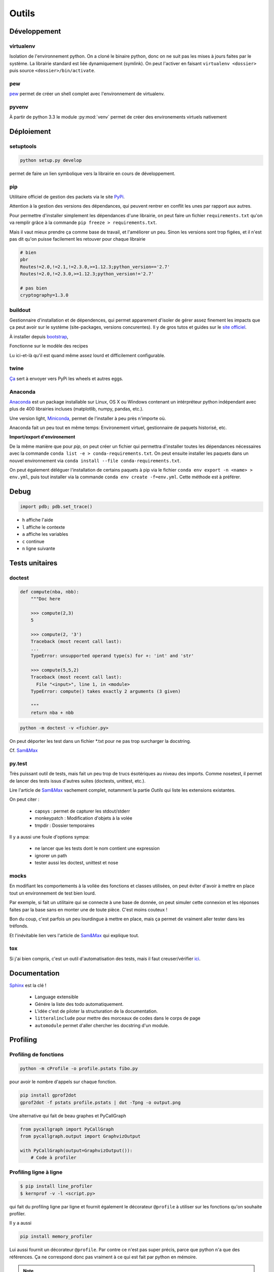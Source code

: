 Outils
======

Développement
-------------

virtualenv
^^^^^^^^^^

Isolation de l'environnement python. On a cloné le binaire python, donc on ne
suit pas les mises à jours faites par le système. La librairie standard est
liée dynamiquement (symlink). On peut l'activer en faisant
``virtualenv <dossier>`` puis source ``<dossier>/bin/activate``.

pew
^^^

`pew <https://github.com/berdario/pew>`_ permet de créer un shell complet avec
l'environnement de virtualenv.

pyvenv
^^^^^^

À partir de python 3.3 le module :py:mod:`venv` permet de créer des environements
virtuels nativement

Déploiement
-----------

setuptools
^^^^^^^^^^

.. code-block:: shell

    python setup.py develop

permet de faire un lien symbolique vers la librairie en cours de développement.

.. _my pip:

pip
^^^

Utilitaire officiel de gestion des packets via le site PyPi_.

Attention à la gestion des versions des dépendances, qui peuvent rentrer en
conflit les unes par rapport aux autres.

.. _Pypi: https://pypi.python.org/pypi

Pour permettre d'installer simplement les dépendances d'une librairie, on peut
faire un fichier ``requirements.txt`` qu'on va remplir grâce à la commande
``pip freeze > requirements.txt``.

Mais il vaut mieux prendre ça comme base de travail, et l'améliorer un peu.
Sinon les versions sont trop figées, et il n'est pas dit qu'on puisse facilement
les retouver pour chaque librairie

.. code-block:: text

    # bien
    pbr
    Routes!=2.0,!=2.1,!=2.3.0,>=1.12.3;python_version=='2.7'
    Routes!=2.0,!=2.3.0,>=1.12.3;python_version!='2.7'

    # pas bien
    cryptography=1.3.0

buildout
^^^^^^^^

Gestionnaire d'installation et de dépendences, qui permet apparement d'isoler
de gérer assez finement les impacts que ça peut avoir sur le système
(site-packages, versions concurentes). Il y de gros tutos et guides
sur le `site officiel <http://www.buildout.org/en/latest/>`_.

À installer depuis `bootstrap <http://downloads.buildout.org/2/bootstrap.py>`_,

Fonctionne sur le modèle des recipes

.. todo:: à compléter

Lu ici-et-là qu'il est quand même assez lourd et difficilement configurable.

twine
^^^^^

`Ça <https://packaging.python.org/en/latest/distributing/#upload-your-distributions>`__ sert à envoyer vers PyPi les wheels et autres eggs.

.. _anaconda:

Anaconda
^^^^^^^^

`Anaconda <https://www.continuum.io/downloads>`__ est un package installable sur Linux,
OS X ou Windows contenant un intérpréteur python indépendant avec plus de 400 librairies
incluses (matplotlib, numpy, pandas, etc.).

Une version light, `Miniconda <http://conda.pydata.org/miniconda.html>`__, permet de
l'installer à peu près n'importe où.

Anaconda fait un peu tout en même temps: Environement virtuel, gestionnaire de paquets historisé,
etc.

**Import/export d'environement**

De la même manière que pour `pip`, on peut créer un fichier qui permettra d'installer
toutes les dépendances nécessaires avec la commande ``conda list -e > conda-requirements.txt``.
On peut ensuite installer les paquets dans un nouvel environnement via
``conda install --file conda-requirements.txt``.

On peut également déléguer l'installation de certains paquets à pip via le fichier
``conda env export -n <name> > env.yml``, puis tout installer via la commande
``conda env create -f=env.yml``. Cette méthode est à préférer.

Debug
-----

.. code-block:: python

    import pdb; pdb.set_trace()

* ``h`` affiche l'aide
* ``l`` affiche le contexte
* ``a`` affiche les variables
* ``c`` continue
* ``n`` ligne suivante

Tests unitaires
---------------

doctest
^^^^^^^

.. code-block:: python

    def compute(nba, nbb):
        """Doc here

        >>> compute(2,3)
        5

        >>> compute(2, '3')
        Traceback (most recent call last):
        ...
        TypeError: unsupported operand type(s) for +: 'int' and 'str'

        >>> compute(5,5,2)
        Traceback (most recent call last):
          File "<input>", line 1, in <module>
        TypeError: compute() takes exactly 2 arguments (3 given)

        """
        return nba + nbb

.. code-block:: python

    python -m doctest -v <fichier.py>

On peut déporter les test dans un fichier \*.txt pour ne pas trop surcharger
la docstring.

Cf. `Sam\&Max <http://sametmax.com/un-gros-guide-bien-gras-sur-les-tests-unitaires-en-python-partie-4/>`__

py.test
^^^^^^^

Très puissant outil de tests, mais fait un peu trop de trucs ésotériques au
niveau des imports. Comme nosetest, il permet de lancer des tests issus
d'autres suites (doctests, unittest, etc.).

Lire l'article de `Sam\&Max <http://sametmax.com/un-gros-guide-bien-gras-sur-les-tests-unitaires-en-python-partie-3/>`__
vachement complet, notamment la partie *Outils* qui liste les extensions
existantes.

On peut citer :

    * capsys : permet de capturer les stdout/stderr
    * monkeypatch : Modification d'objets à la volée
    * tmpdir : Dossier temporaires

Il y a aussi une foule d'options sympa:

    * ne lancer que les tests dont le nom contient une expression
    * ignorer un path
    * tester aussi les doctest, unittest et nose

mocks
^^^^^

En modifiant les comportements à la vollée des fonctions et classes utilisées,
on peut éviter d'avoir à mettre en place tout un environnement de test bien lourd.

Par exemple, si fait un utilitaire qui se connecte à une base de donnée,
on peut simuler cette connexion et les réponses faites par la base sans en monter
une de toute pièce. C'est moins couteux !

Bon du coup, c'est parfois un peu lourdingue à mettre en place, mais ça permet
de vraiment aller tester dans les tréfonds.

Et l'inévitable lien vers l'article de `Sam\&Max <http://sametmax.com/un-gros-guide-bien-gras-sur-les-tests-unitaires-en-python-partie-5/>`__
qui explique tout.

tox
^^^

Si j'ai bien compris, c'est un outil d'automatisation des tests, mais il faut
creuser/vérifier `ici <https://testrun.org/tox/latest/>`_.

Documentation
-------------

`Sphinx <http://sphinx-doc.org/>`_ est la clé !

    * Language extensible
    * Génére la liste des todo automatiquement.
    * L'idée c'est de piloter la structuration de la documentation.
    * ``litteralinclude`` pour mettre des morceaux de codes dans le corps de
      page
    * ``automodule`` permet d'aller chercher les docstring d'un module.

Profiling
---------

Profiling de fonctions
^^^^^^^^^^^^^^^^^^^^^^

.. code-block:: shell

    python -m cProfile -o profile.pstats fibo.py

pour avoir le nombre d'appels sur chaque fonction.

.. code-block:: shell

    pip install gprof2dot
    gprof2dot -f pstats profile.pstats | dot -Tpng -o output.png

.. image:: _static/profiling.png

Une alternative qui fait de beau graphes et PyCallGraph

.. code-block:: python

    from pycallgraph import PyCallGraph
    from pycallgraph.output import GraphvizOutput

    with PyCallGraph(output=GraphvizOutput()):
        # Code à profiler

Profiling ligne à ligne
^^^^^^^^^^^^^^^^^^^^^^^

.. code-block:: shell

    $ pip install line_profiler
    $ kernprof -v -l <script.py>

qui fait du profiling ligne par ligne et fournit également le décorateur
``@profile`` à utiliser sur les fonctions qu'on souhaite profiler.

Il y a aussi 

.. code-block:: shell

    pip install memory_profiler

Lui aussi fournit un décorateur ``@profile``.
Par contre ce n'est pas super précis, parce que python n'a que des références.
Ça ne correspond donc pas vraiment à ce qui est fait par python en mémoire.

.. note:: ça ne remplacera pas gdb pour la détection de fuites.


Temps d'exécution
-----------------

La librairie :py:mod:`timeit` permet de mesurer les temps d'exécutions de différentes
fonction

.. code-block:: python

    import timeit

    def func_a()
        # ...

    def func_b()
        # ...

    print(timeit.timeit('func_a()', globals=globals()))
    print(timeit.timeit('func_b()', globals=globals()))

Autre
-----

Les outils comme `flake8 <https://pypi.python.org/pypi/flake8>`__ ou
`pep8 <https://pypi.python.org/pypi/pep8>`__ permettent de vérifier la
conformité du code à la :pep:`8`.

`radon <https://pypi.python.org/pypi/radon>`__ permet de se faire une idée de
la complexitée du code et de sa maintenabilité.